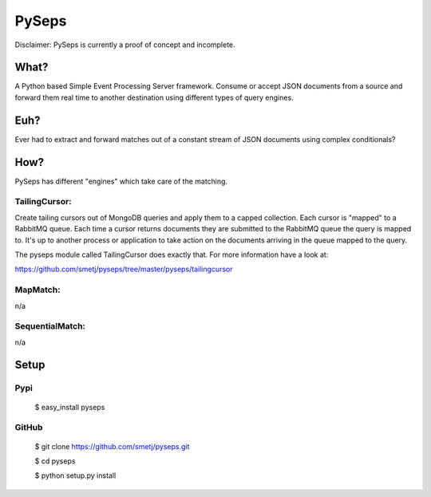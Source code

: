 PySeps
======

Disclaimer: PySeps is currently a proof of concept and incomplete.

What?
-----
A Python based Simple Event Processing Server framework.
Consume or accept JSON documents from a source and forward them real time to
another destination using different types of query engines.

Euh?
----
Ever had to extract and forward matches out of a constant stream of JSON
documents using complex conditionals?

How?
----
PySeps has different "engines" which take care of the matching.

TailingCursor:
~~~~~~~~~~~~~~

Create tailing cursors out of MongoDB queries and apply them to a capped
collection.  Each cursor is "mapped" to a RabbitMQ queue. Each time a cursor
returns documents they are submitted to the RabbitMQ queue the query is mapped
to.  It's up to another process or application to take action on the documents
arriving in the queue mapped to the query.

.. image:: docs/diagram.png

The pyseps module called TailingCursor does exactly that.  For more
information have a look at:

https://github.com/smetj/pyseps/tree/master/pyseps/tailingcursor

MapMatch:
~~~~~~~~~

n/a

SequentialMatch:
~~~~~~~~~~~~~~~~

n/a


Setup
-----

Pypi
~~~~

	$ easy_install pyseps

GitHub
~~~~~~

	$ git clone https://github.com/smetj/pyseps.git

	$ cd pyseps

	$ python setup.py install